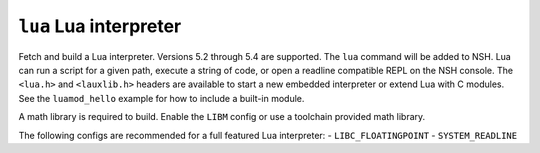 =======================
``lua`` Lua interpreter
=======================

Fetch and build a Lua interpreter. Versions 5.2 through 5.4 are supported. The
``lua`` command will be added to NSH. Lua can run a script for a given path,
execute a string of code, or open a readline compatible REPL on the NSH console.
The ``<lua.h>`` and ``<lauxlib.h>`` headers are available to start a new embedded
interpreter or extend Lua with C modules. See the ``luamod_hello`` example for how
to include a built-in module.

A math library is required to build. Enable the ``LIBM`` config or use a
toolchain provided math library.

The following configs are recommended for a full featured Lua interpreter:
- ``LIBC_FLOATINGPOINT``
- ``SYSTEM_READLINE``
